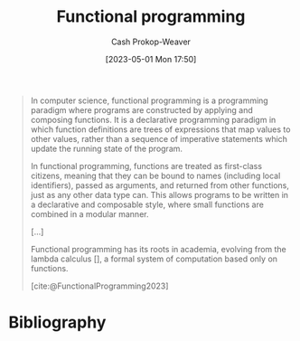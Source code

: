 :PROPERTIES:
:ID:       f690a8ad-4069-4e96-a707-2a57f638c493
:LAST_MODIFIED: [2023-10-16 Mon 00:28]
:ROAM_REFS: [cite:@FunctionalProgramming2023]
:END:
#+title: Functional programming
#+hugo_custom_front_matter: :slug "f690a8ad-4069-4e96-a707-2a57f638c493"
#+author: Cash Prokop-Weaver
#+date: [2023-05-01 Mon 17:50]
#+filetags: :concept:

#+begin_quote
In computer science, functional programming is a programming paradigm where programs are constructed by applying and composing functions. It is a declarative programming paradigm in which function definitions are trees of expressions that map values to other values, rather than a sequence of imperative statements which update the running state of the program.

In functional programming, functions are treated as first-class citizens, meaning that they can be bound to names (including local identifiers), passed as arguments, and returned from other functions, just as any other data type can. This allows programs to be written in a declarative and composable style, where small functions are combined in a modular manner.

[...]

Functional programming has its roots in academia, evolving from the lambda calculus [], a formal system of computation based only on functions.

[cite:@FunctionalProgramming2023]
#+end_quote

* Flashcards :noexport:
** Cloze :fc:
:PROPERTIES:
:CREATED: [2023-05-03 Wed 15:27]
:FC_CREATED: 2023-05-03T22:28:12Z
:FC_TYPE:  cloze
:ID:       12ec771c-9581-409f-b855-bc6b207bd2dd
:FC_CLOZE_MAX: 1
:FC_CLOZE_TYPE: deletion
:END:
:REVIEW_DATA:
| position | ease | box | interval | due                  |
|----------+------+-----+----------+----------------------|
|        0 | 2.65 |   6 |   107.25 | 2023-11-07T09:45:32Z |
:END:

[[id:f690a8ad-4069-4e96-a707-2a57f638c493][Functional programming]] has a {{[[id:f234a51d-23e4-4050-bf2c-60895a99ee12][Declarative programming]]}@0} style.

*** Source
[cite:@FunctionalProgramming2023]
** Cloze :fc:
:PROPERTIES:
:CREATED: [2023-05-03 Wed 15:29]
:FC_CREATED: 2023-05-03T22:30:12Z
:FC_TYPE:  cloze
:ID:       3fa94c20-19ad-4061-b174-1d08c8c50df7
:FC_CLOZE_MAX: 1
:FC_CLOZE_TYPE: deletion
:END:
:REVIEW_DATA:
| position | ease | box | interval | due                  |
|----------+------+-----+----------+----------------------|
|        0 | 2.65 |   7 |   189.79 | 2024-04-17T01:42:00Z |
|        1 | 2.35 |   6 |    81.61 | 2023-10-25T05:55:12Z |
:END:

{{[[id:f690a8ad-4069-4e96-a707-2a57f638c493][Functional programming]]}@0} evolved from {{[[id:a81fbc80-350e-4c7a-8332-09861e34b5bf][Lambda calculus]]}@1}.

*** Source
[cite:@FunctionalProgramming2023]
** Describe :fc:
:PROPERTIES:
:CREATED: [2023-05-04 Thu 16:01]
:FC_CREATED: 2023-05-04T23:06:30Z
:FC_TYPE:  double
:ID:       e13654e4-0175-4c2d-96b0-d1d558962609
:END:
:REVIEW_DATA:
| position | ease | box | interval | due                  |
|----------+------+-----+----------+----------------------|
| front    | 2.35 |   7 |   216.59 | 2024-05-16T21:08:50Z |
| back     | 2.35 |   6 |   104.59 | 2023-12-08T05:25:25Z |
:END:

[[id:f690a8ad-4069-4e96-a707-2a57f638c493][Functional programming]]

*** Back
A [[id:96f5c67c-bfb2-4089-b80e-7fd70e194778][Programming paradigm]] which models computation as the evaluation of expressions.
*** Source
[cite:@FunctionalProgrammingHaskellWiki]
** Cloze :fc:
:PROPERTIES:
:CREATED: [2023-05-04 Thu 16:08]
:FC_CREATED: 2023-05-04T23:09:20Z
:FC_TYPE:  cloze
:ID:       8ed88405-9676-44dd-b0a3-08593d09a564
:FC_CLOZE_MAX: 1
:FC_CLOZE_TYPE: deletion
:END:
:REVIEW_DATA:
| position | ease | box | interval | due                  |
|----------+------+-----+----------+----------------------|
|        0 | 2.65 |   7 |   216.85 | 2024-05-20T03:48:59Z |
|        1 | 2.20 |   7 |   147.66 | 2024-02-27T22:05:51Z |
:END:

The fundamental operation in {{[[id:f690a8ad-4069-4e96-a707-2a57f638c493][Functional programming]]}@0} is {{a reduction}@1}.

*** Source
[cite:@ThereAreExactlyThreeParadigms]
* Bibliography
#+print_bibliography:
